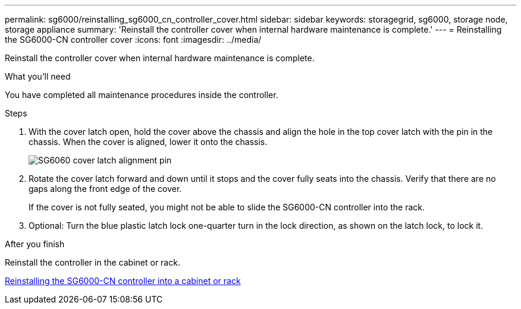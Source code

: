 ---
permalink: sg6000/reinstalling_sg6000_cn_controller_cover.html
sidebar: sidebar
keywords: storagegrid, sg6000, storage node, storage appliance
summary: 'Reinstall the controller cover when internal hardware maintenance is complete.'
---
= Reinstalling the SG6000-CN controller cover
:icons: font
:imagesdir: ../media/

[.lead]
Reinstall the controller cover when internal hardware maintenance is complete.

.What you'll need

You have completed all maintenance procedures inside the controller.

.Steps

. With the cover latch open, hold the cover above the chassis and align the hole in the top cover latch with the pin in the chassis. When the cover is aligned, lower it onto the chassis.
+
image::../media/sg6060_cover_latch_alignment_pin.jpg[SG6060 cover latch alignment pin]

. Rotate the cover latch forward and down until it stops and the cover fully seats into the chassis. Verify that there are no gaps along the front edge of the cover.
+
If the cover is not fully seated, you might not be able to slide the SG6000-CN controller into the rack.

. Optional: Turn the blue plastic latch lock one-quarter turn in the lock direction, as shown on the latch lock, to lock it.

.After you finish

Reinstall the controller in the cabinet or rack.

xref:reinstalling_sg6000_cn_controller_into_cabinet_or_rack.adoc[Reinstalling the SG6000-CN controller into a cabinet or rack]
